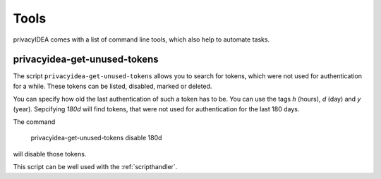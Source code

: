.. _tools:

Tools
=====

.. index:: tools

privacyIDEA comes with a list of command line tools, which also help to
automate tasks.

.. _get_unused_tokens:

privacyidea-get-unused-tokens
-----------------------------

The script ``privacyidea-get-unused-tokens`` allows you to search for tokens,
which were not used for authentication for a while. These tokens can be
listed, disabled, marked or deleted.

You can specify how old the last authentication of such a token has to be.
You can use the tags *h* (hours), *d* (day) and *y* (year).
Sepcifying *180d* will find tokens, that were not used for authentication for
the last 180 days.

The command

    privacyidea-get-unused-tokens disable 180d

will disable those tokens.

This script can be well used with the :ref:`scripthandler`.
